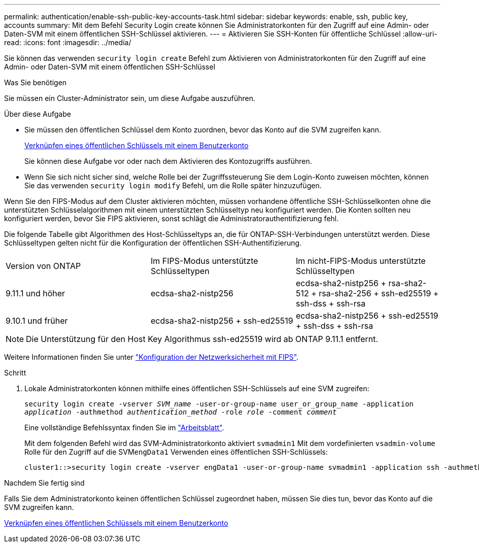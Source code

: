 ---
permalink: authentication/enable-ssh-public-key-accounts-task.html 
sidebar: sidebar 
keywords: enable, ssh, public key, accounts 
summary: Mit dem Befehl Security Login create können Sie Administratorkonten für den Zugriff auf eine Admin- oder Daten-SVM mit einem öffentlichen SSH-Schlüssel aktivieren. 
---
= Aktivieren Sie SSH-Konten für öffentliche Schlüssel
:allow-uri-read: 
:icons: font
:imagesdir: ../media/


[role="lead"]
Sie können das verwenden `security login create` Befehl zum Aktivieren von Administratorkonten für den Zugriff auf eine Admin- oder Daten-SVM mit einem öffentlichen SSH-Schlüssel

.Was Sie benötigen
Sie müssen ein Cluster-Administrator sein, um diese Aufgabe auszuführen.

.Über diese Aufgabe
* Sie müssen den öffentlichen Schlüssel dem Konto zuordnen, bevor das Konto auf die SVM zugreifen kann.
+
xref:manage-public-key-authentication-concept.adoc[Verknüpfen eines öffentlichen Schlüssels mit einem Benutzerkonto]

+
Sie können diese Aufgabe vor oder nach dem Aktivieren des Kontozugriffs ausführen.

* Wenn Sie sich nicht sicher sind, welche Rolle bei der Zugriffssteuerung Sie dem Login-Konto zuweisen möchten, können Sie das verwenden `security login modify` Befehl, um die Rolle später hinzuzufügen.


Wenn Sie den FIPS-Modus auf dem Cluster aktivieren möchten, müssen vorhandene öffentliche SSH-Schlüsselkonten ohne die unterstützten Schlüsselalgorithmen mit einem unterstützten Schlüsseltyp neu konfiguriert werden. Die Konten sollten neu konfiguriert werden, bevor Sie FIPS aktivieren, sonst schlägt die Administratorauthentifizierung fehl.

Die folgende Tabelle gibt Algorithmen des Host-Schlüsseltyps an, die für ONTAP-SSH-Verbindungen unterstützt werden. Diese Schlüsseltypen gelten nicht für die Konfiguration der öffentlichen SSH-Authentifizierung.

[cols="30,30,30"]
|===


| Version von ONTAP | Im FIPS-Modus unterstützte Schlüsseltypen | Im nicht-FIPS-Modus unterstützte Schlüsseltypen 


 a| 
9.11.1 und höher
 a| 
ecdsa-sha2-nistp256
 a| 
ecdsa-sha2-nistp256 + rsa-sha2-512 + rsa-sha2-256 + ssh-ed25519 + ssh-dss + ssh-rsa



 a| 
9.10.1 und früher
 a| 
ecdsa-sha2-nistp256 + ssh-ed25519
 a| 
ecdsa-sha2-nistp256 + ssh-ed25519 + ssh-dss + ssh-rsa

|===

NOTE: Die Unterstützung für den Host Key Algorithmus ssh-ed25519 wird ab ONTAP 9.11.1 entfernt.

Weitere Informationen finden Sie unter link:../networking/configure_network_security_using_federal_information_processing_standards_@fips@.html["Konfiguration der Netzwerksicherheit mit FIPS"].

.Schritt
. Lokale Administratorkonten können mithilfe eines öffentlichen SSH-Schlüssels auf eine SVM zugreifen:
+
`security login create -vserver _SVM_name_ -user-or-group-name user_or_group_name -application _application_ -authmethod _authentication_method_ -role _role_ -comment _comment_`

+
Eine vollständige Befehlssyntax finden Sie im link:config-worksheets-reference.html["Arbeitsblatt"].

+
Mit dem folgenden Befehl wird das SVM-Administratorkonto aktiviert `svmadmin1` Mit dem vordefinierten `vsadmin-volume` Rolle für den Zugriff auf die SVM``engData1`` Verwenden eines öffentlichen SSH-Schlüssels:

+
[listing]
----
cluster1::>security login create -vserver engData1 -user-or-group-name svmadmin1 -application ssh -authmethod publickey -role vsadmin-volume
----


.Nachdem Sie fertig sind
Falls Sie dem Administratorkonto keinen öffentlichen Schlüssel zugeordnet haben, müssen Sie dies tun, bevor das Konto auf die SVM zugreifen kann.

xref:manage-public-key-authentication-concept.adoc[Verknüpfen eines öffentlichen Schlüssels mit einem Benutzerkonto]
